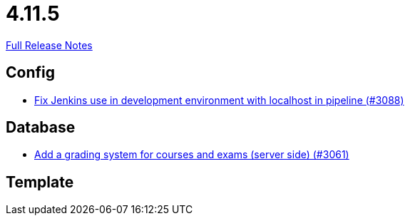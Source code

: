 // SPDX-FileCopyrightText: 2023 Artemis Changelog Contributors
//
// SPDX-License-Identifier: CC-BY-SA-4.0

= 4.11.5

link:https://github.com/ls1intum/Artemis/releases/tag/4.11.5[Full Release Notes]

== Config

* link:https://www.github.com/ls1intum/Artemis/commit/db4ea6ec9dccfb9e15e81511080d6f8494b9ba67/[Fix Jenkins use in development environment with localhost in pipeline (#3088)]


== Database

* link:https://www.github.com/ls1intum/Artemis/commit/004cc0c6c88ef5bee5b0c795c725cdc1cb74ff90/[Add a grading system for courses and exams (server side) (#3061)]


== Template

